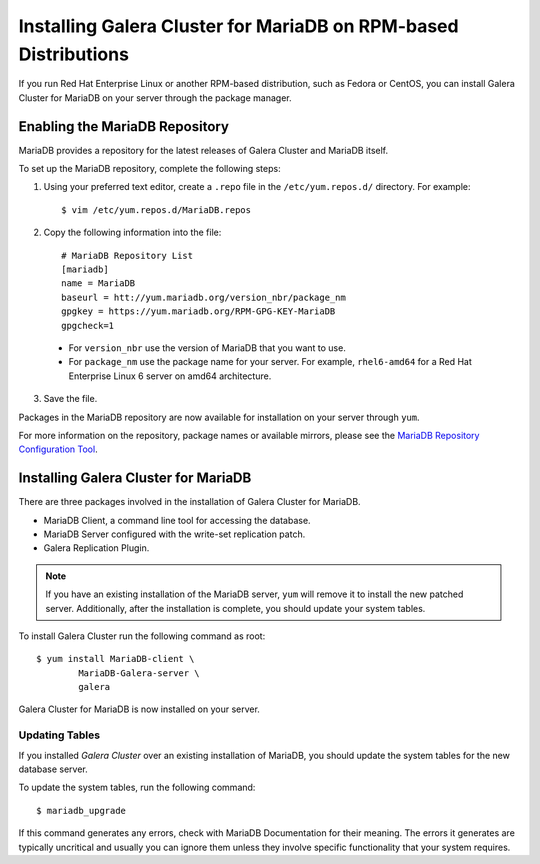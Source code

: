 =============================================
Installing Galera Cluster for MariaDB on RPM-based Distributions
=============================================
.. _`MariaDB RPM Installation`

If you run Red Hat Enterprise Linux or another RPM-based distribution, such as Fedora or CentOS, you can install Galera Cluster for MariaDB on your server through the package manager.

---------------------------------------------
Enabling the MariaDB Repository
---------------------------------------------

MariaDB provides a repository for the latest releases of Galera Cluster and MariaDB itself.

To set up the MariaDB repository, complete the following steps:

1. Using your preferred text editor, create a ``.repo`` file in the ``/etc/yum.repos.d/`` directory.  For example::

	$ vim /etc/yum.repos.d/MariaDB.repos

2. Copy the following information into the file::

	# MariaDB Repository List
	[mariadb]
	name = MariaDB
	baseurl = htt://yum.mariadb.org/version_nbr/package_nm
	gpgkey = https://yum.mariadb.org/RPM-GPG-KEY-MariaDB
	gpgcheck=1

  - For ``version_nbr`` use the version of MariaDB that you want to use.

  - For  ``package_nm`` use the package name for your server.  For example, ``rhel6-amd64`` for a Red Hat Enterprise Linux 6 server on amd64 architecture.

3. Save the file.

Packages in the MariaDB repository are now available for installation on your server through ``yum``.

For more information on the repository, package names or available mirrors, please see the `MariaDB Repository Configuration Tool <https://downloads.mariadb.org/mariadb/repositories/>`_.

------------------------------------------------
Installing Galera Cluster for MariaDB
------------------------------------------------

There are three packages involved in the installation of Galera Cluster for MariaDB.

- MariaDB Client, a command line tool for accessing the database.

- MariaDB Server configured with the write-set replication patch.

- Galera Replication Plugin.

.. note:: If you have an existing installation of the MariaDB server, ``yum`` will remove it to install the new patched server.  Additionally, after the installation is complete, you should update your system tables.

To install Galera Cluster run the following command as root::

	$ yum install MariaDB-client \
		MariaDB-Galera-server \
		galera

Galera Cluster for MariaDB is now installed on your server.


^^^^^^^^^^^^^^^^^^^^^^^^^^^^^^^^^^^^^^^^^^^
Updating Tables
^^^^^^^^^^^^^^^^^^^^^^^^^^^^^^^^^^^^^^^^^^^

If you installed *Galera Cluster* over an existing installation of MariaDB, you should update the system tables for the new database server.

To update the system tables, run the following command::

	$ mariadb_upgrade
	
If this command generates any errors, check with MariaDB Documentation for their meaning.  The errors it generates are typically uncritical and usually you can ignore them unless they involve specific functionality that your system requires.

